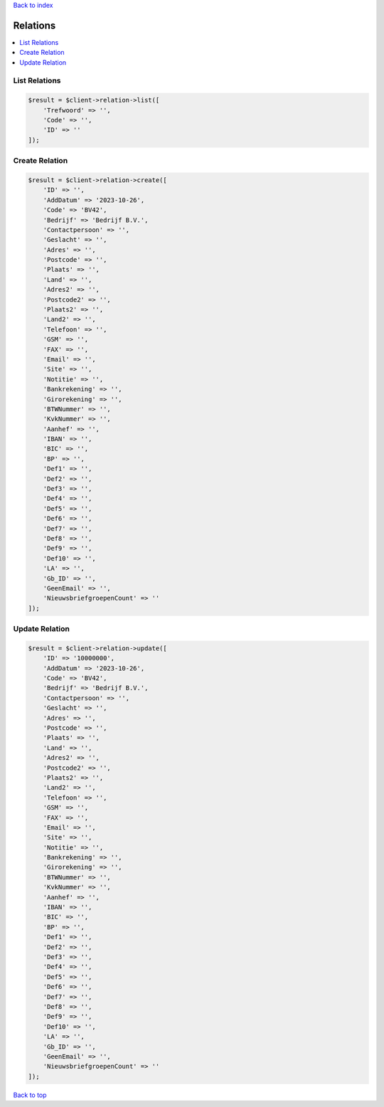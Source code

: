 .. _top:
.. title:: Relations

`Back to index <index.rst>`_

=========
Relations
=========

.. contents::
    :local:


List Relations
``````````````

.. code-block:: php
    
    $result = $client->relation->list([
        'Trefwoord' => '',
        'Code' => '',
        'ID' => ''
    ]);


Create Relation
```````````````

.. code-block:: php
    
    $result = $client->relation->create([
        'ID' => '',
        'AddDatum' => '2023-10-26',
        'Code' => 'BV42',
        'Bedrijf' => 'Bedrijf B.V.',
        'Contactpersoon' => '',
        'Geslacht' => '',
        'Adres' => '',
        'Postcode' => '',
        'Plaats' => '',
        'Land' => '',
        'Adres2' => '',
        'Postcode2' => '',
        'Plaats2' => '',
        'Land2' => '',
        'Telefoon' => '',
        'GSM' => '',
        'FAX' => '',
        'Email' => '',
        'Site' => '',
        'Notitie' => '',
        'Bankrekening' => '',
        'Girorekening' => '',
        'BTWNummer' => '',
        'KvkNummer' => '',
        'Aanhef' => '',
        'IBAN' => '',
        'BIC' => '',
        'BP' => '',
        'Def1' => '',
        'Def2' => '',
        'Def3' => '',
        'Def4' => '',
        'Def5' => '',
        'Def6' => '',
        'Def7' => '',
        'Def8' => '',
        'Def9' => '',
        'Def10' => '',
        'LA' => '',
        'Gb_ID' => '',
        'GeenEmail' => '',
        'NieuwsbriefgroepenCount' => ''
    ]);


Update Relation
```````````````

.. code-block:: php
    
    $result = $client->relation->update([
        'ID' => '10000000',
        'AddDatum' => '2023-10-26',
        'Code' => 'BV42',
        'Bedrijf' => 'Bedrijf B.V.',
        'Contactpersoon' => '',
        'Geslacht' => '',
        'Adres' => '',
        'Postcode' => '',
        'Plaats' => '',
        'Land' => '',
        'Adres2' => '',
        'Postcode2' => '',
        'Plaats2' => '',
        'Land2' => '',
        'Telefoon' => '',
        'GSM' => '',
        'FAX' => '',
        'Email' => '',
        'Site' => '',
        'Notitie' => '',
        'Bankrekening' => '',
        'Girorekening' => '',
        'BTWNummer' => '',
        'KvkNummer' => '',
        'Aanhef' => '',
        'IBAN' => '',
        'BIC' => '',
        'BP' => '',
        'Def1' => '',
        'Def2' => '',
        'Def3' => '',
        'Def4' => '',
        'Def5' => '',
        'Def6' => '',
        'Def7' => '',
        'Def8' => '',
        'Def9' => '',
        'Def10' => '',
        'LA' => '',
        'Gb_ID' => '',
        'GeenEmail' => '',
        'NieuwsbriefgroepenCount' => ''
    ]);


`Back to top <#top>`_